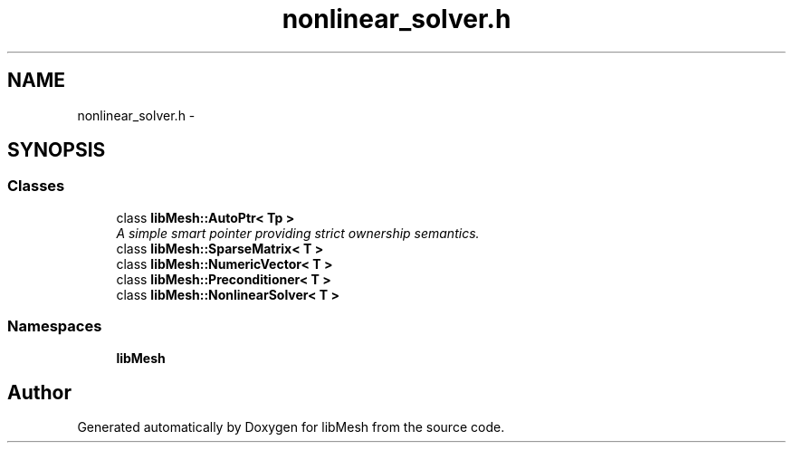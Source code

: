 .TH "nonlinear_solver.h" 3 "Tue May 6 2014" "libMesh" \" -*- nroff -*-
.ad l
.nh
.SH NAME
nonlinear_solver.h \- 
.SH SYNOPSIS
.br
.PP
.SS "Classes"

.in +1c
.ti -1c
.RI "class \fBlibMesh::AutoPtr< Tp >\fP"
.br
.RI "\fIA simple smart pointer providing strict ownership semantics\&. \fP"
.ti -1c
.RI "class \fBlibMesh::SparseMatrix< T >\fP"
.br
.ti -1c
.RI "class \fBlibMesh::NumericVector< T >\fP"
.br
.ti -1c
.RI "class \fBlibMesh::Preconditioner< T >\fP"
.br
.ti -1c
.RI "class \fBlibMesh::NonlinearSolver< T >\fP"
.br
.in -1c
.SS "Namespaces"

.in +1c
.ti -1c
.RI "\fBlibMesh\fP"
.br
.in -1c
.SH "Author"
.PP 
Generated automatically by Doxygen for libMesh from the source code\&.
